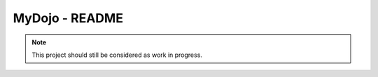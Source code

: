 MyDojo - README
================================================================================

.. note::

    This project should still be considered as work in progress.
